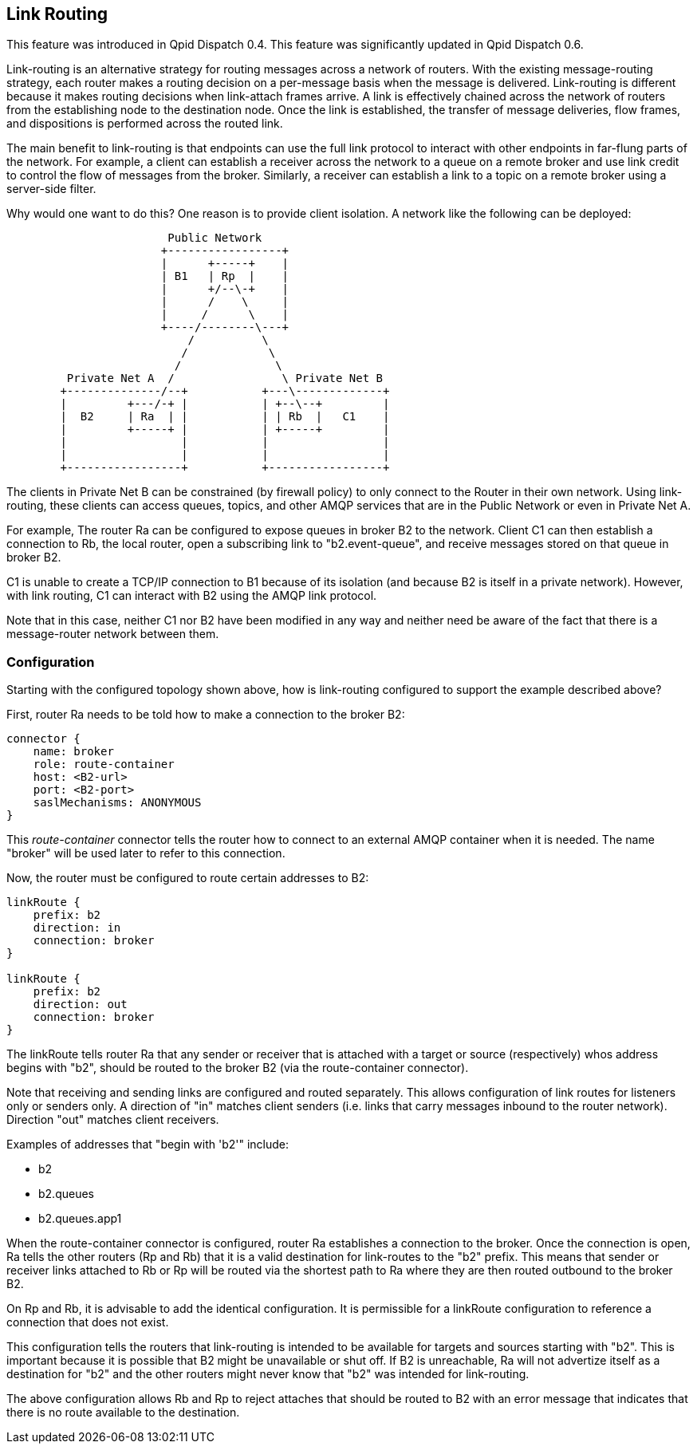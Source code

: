 ////
Licensed to the Apache Software Foundation (ASF) under one
or more contributor license agreements.  See the NOTICE file
distributed with this work for additional information
regarding copyright ownership.  The ASF licenses this file
to you under the Apache License, Version 2.0 (the
"License"); you may not use this file except in compliance
with the License.  You may obtain a copy of the License at

  http://www.apache.org/licenses/LICENSE-2.0

Unless required by applicable law or agreed to in writing,
software distributed under the License is distributed on an
"AS IS" BASIS, WITHOUT WARRANTIES OR CONDITIONS OF ANY
KIND, either express or implied.  See the License for the
specific language governing permissions and limitations
under the License
////

[[link-routing]]
Link Routing
------------

This feature was introduced in Qpid Dispatch 0.4. This feature was
significantly updated in Qpid Dispatch 0.6.

Link-routing is an alternative strategy for routing messages across a
network of routers. With the existing message-routing strategy, each
router makes a routing decision on a per-message basis when the message
is delivered. Link-routing is different because it makes routing
decisions when link-attach frames arrive. A link is effectively chained
across the network of routers from the establishing node to the
destination node. Once the link is established, the transfer of message
deliveries, flow frames, and dispositions is performed across the routed
link.

The main benefit to link-routing is that endpoints can use the full link
protocol to interact with other endpoints in far-flung parts of the
network.  For example, a client can establish a receiver across the
network to a queue on a remote broker and use link credit to control
the flow of messages from the broker.  Similarly, a receiver can
establish a link to a topic on a remote broker using a server-side
filter.

Why would one want to do this?  One reason is to provide client
isolation.  A network like the following can be deployed:

----

                        Public Network
                       +-----------------+
                       |      +-----+    |
                       | B1   | Rp  |    |
                       |      +/--\-+    |
                       |      /    \     |
                       |     /      \    |
                       +----/--------\---+
                           /          \
                          /            \
                         /              \
         Private Net A  /                \ Private Net B
        +--------------/--+           +---\-------------+
        |         +---/-+ |           | +--\--+         |
        |  B2     | Ra  | |           | | Rb  |   C1    |
        |         +-----+ |           | +-----+         |
        |                 |           |                 |
        |                 |           |                 |
        +-----------------+           +-----------------+
----

The clients in Private Net B can be constrained (by firewall policy)
to only connect to the Router in their own network.  Using
link-routing, these clients can access queues, topics, and other AMQP
services that are in the Public Network or even in Private Net A.

For example, The router Ra can be configured to expose queues in
broker B2 to the network.  Client C1 can then establish a connection
to Rb, the local router, open a subscribing link to "b2.event-queue",
and receive messages stored on that queue in broker B2.

C1 is unable to create a TCP/IP connection to B1 because of its
isolation (and because B2 is itself in a private network). However, with
link routing, C1 can interact with B2 using the AMQP link protocol.

Note that in this case, neither C1 nor B2 have been modified in any way
and neither need be aware of the fact that there is a message-router
network between them.

[[link-routing-configuration]]
Configuration
~~~~~~~~~~~~~

Starting with the configured topology shown above, how is link-routing
configured to support the example described above?

First, router Ra needs to be told how to make a connection to the broker
B2:

------------------------------
connector {
    name: broker
    role: route-container
    host: <B2-url>
    port: <B2-port>
    saslMechanisms: ANONYMOUS
}
------------------------------

This _route-container_ connector tells the router how to connect to an
external AMQP container when it is needed. The name "broker" will be
used later to refer to this connection.

Now, the router must be configured to route certain addresses to B2:

----------------------
linkRoute {
    prefix: b2
    direction: in
    connection: broker
}

linkRoute {
    prefix: b2
    direction: out
    connection: broker
}
----------------------

The linkRoute tells router Ra that any sender or receiver that is
attached with a target or source (respectively) whos address begins with
"b2", should be routed to the broker B2 (via the route-container
connector).

Note that receiving and sending links are configured and routed
separately. This allows configuration of link routes for listeners only
or senders only. A direction of "in" matches client senders (i.e. links
that carry messages inbound to the router network). Direction "out"
matches client receivers.

Examples of addresses that "begin with 'b2'" include:

  * b2
  * b2.queues
  * b2.queues.app1

When the route-container connector is configured, router Ra establishes
a connection to the broker. Once the connection is open, Ra tells the
other routers (Rp and Rb) that it is a valid destination for link-routes
to the "b2" prefix. This means that sender or receiver links attached to
Rb or Rp will be routed via the shortest path to Ra where they are then
routed outbound to the broker B2.

On Rp and Rb, it is advisable to add the identical configuration. It is
permissible for a linkRoute configuration to reference a connection that
does not exist.

This configuration tells the routers that link-routing is intended to be
available for targets and sources starting with "b2". This is important
because it is possible that B2 might be unavailable or shut off. If B2
is unreachable, Ra will not advertize itself as a destination for "b2"
and the other routers might never know that "b2" was intended for
link-routing.

The above configuration allows Rb and Rp to reject attaches that should
be routed to B2 with an error message that indicates that there is no
route available to the destination.
